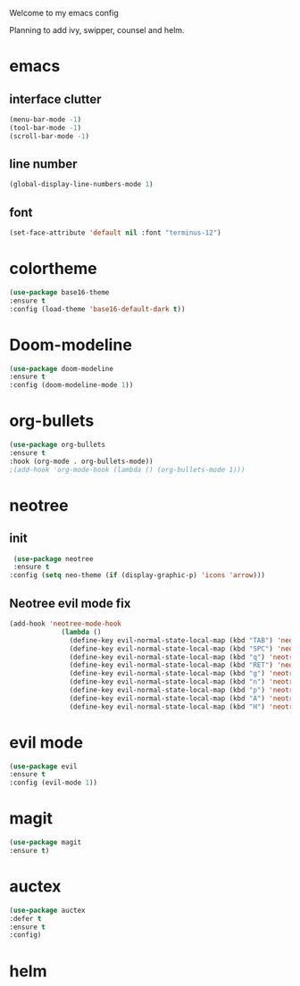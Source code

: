 Welcome to my emacs config

Planning to add ivy, swipper, counsel and helm.

* emacs
** interface clutter
 #+BEGIN_SRC emacs-lisp
 (menu-bar-mode -1)
 (tool-bar-mode -1)
 (scroll-bar-mode -1)
 #+END_SRC
** line number
   #+BEGIN_SRC emacs-lisp
   (global-display-line-numbers-mode 1)
   #+END_SRC
** font
 #+BEGIN_SRC emacs-lisp
 (set-face-attribute 'default nil :font "terminus-12")
 #+END_SRC
* colortheme
#+BEGIN_SRC emacs-lisp
(use-package base16-theme
:ensure t
:config (load-theme 'base16-default-dark t))
#+END_SRC
* Doom-modeline
#+BEGIN_SRC emacs-lisp
(use-package doom-modeline
:ensure t
:config (doom-modeline-mode 1))
#+END_SRC
* org-bullets
#+BEGIN_SRC emacs-lisp
(use-package org-bullets
:ensure t
:hook (org-mode . org-bullets-mode))
;(add-hook 'org-mode-hook (lambda () (org-bullets-mode 1)))
#+END_SRC
* neotree
** init
 #+BEGIN_SRC emacs-lisp
 (use-package neotree
 :ensure t
:config (setq neo-theme (if (display-graphic-p) 'icons 'arrow)))
 #+END_SRC
** Neotree evil mode fix
#+BEGIN_SRC emacs-lisp
 (add-hook 'neotree-mode-hook
              (lambda ()
                (define-key evil-normal-state-local-map (kbd "TAB") 'neotree-enter)
                (define-key evil-normal-state-local-map (kbd "SPC") 'neotree-quick-look)
                (define-key evil-normal-state-local-map (kbd "q") 'neotree-hide)
                (define-key evil-normal-state-local-map (kbd "RET") 'neotree-enter)
                (define-key evil-normal-state-local-map (kbd "g") 'neotree-refresh)
                (define-key evil-normal-state-local-map (kbd "n") 'neotree-next-line)
                (define-key evil-normal-state-local-map (kbd "p") 'neotree-previous-line)
                (define-key evil-normal-state-local-map (kbd "A") 'neotree-stretch-toggle)
                (define-key evil-normal-state-local-map (kbd "H") 'neotree-hidden-file-toggle)))
#+END_SRC
* evil mode
  #+BEGIN_SRC emacs-lisp
  (use-package evil
  :ensure t
  :config (evil-mode 1))
  #+END_SRC
* magit
  #+BEGIN_SRC emacs-lisp
  (use-package magit
  :ensure t)
  #+END_SRC
* auctex
#+BEGIN_SRC emacs-lisp
(use-package auctex
:defer t
:ensure t
:config)
#+END_SRC
* helm
  #+BEGIN_SRC emacs-lisp
   
  #+END_SRC
